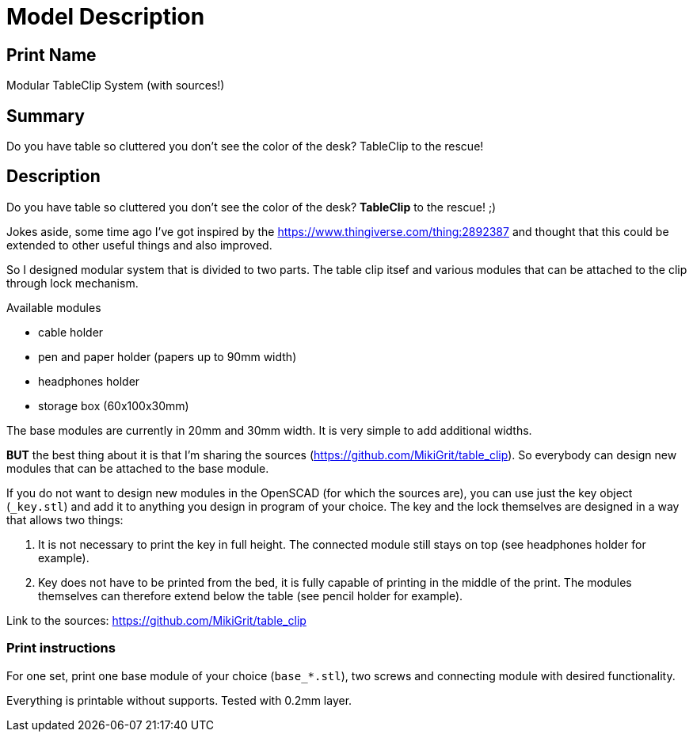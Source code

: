 
= Model Description

== Print Name

Modular TableClip System (with sources!)

== Summary

Do you have table so cluttered you don't see the color of the desk? TableClip to the rescue!

== Description

Do you have table so cluttered you don't see the color of the desk? *TableClip* to the rescue! ;)

Jokes aside, some time ago I've got inspired by the https://www.thingiverse.com/thing:2892387 and thought that this could be extended to other useful things and also improved.

So I designed modular system that is divided to two parts. The table clip itsef and various modules that can be attached to the clip through lock mechanism.

.Available modules
* cable holder
* pen and paper holder (papers up to 90mm width)
* headphones holder
* storage box (60x100x30mm)

The base modules are currently in 20mm and 30mm width. It is very simple to add additional widths.

*BUT* the best thing about it is that I'm sharing the sources (https://github.com/MikiGrit/table_clip). So everybody can design new modules that can be attached to the base module.

If you do not want to design new modules in the OpenSCAD (for which the sources are), you can use just the key object (`_key.stl`) and add it to anything you design in program of your choice. The key and the lock themselves are designed in a way that allows two things:

. It is not necessary to print the key in full height. The connected module still stays on top (see headphones holder for example).
. Key does not have to be printed from the bed, it is fully capable of printing in the middle of the print. The modules themselves can therefore extend below the table (see pencil holder for example).

Link to the sources: https://github.com/MikiGrit/table_clip

=== Print instructions

For one set, print one base module of your choice (`base_*.stl`), two screws and connecting module with desired functionality.

Everything is printable without supports. Tested with 0.2mm layer.
